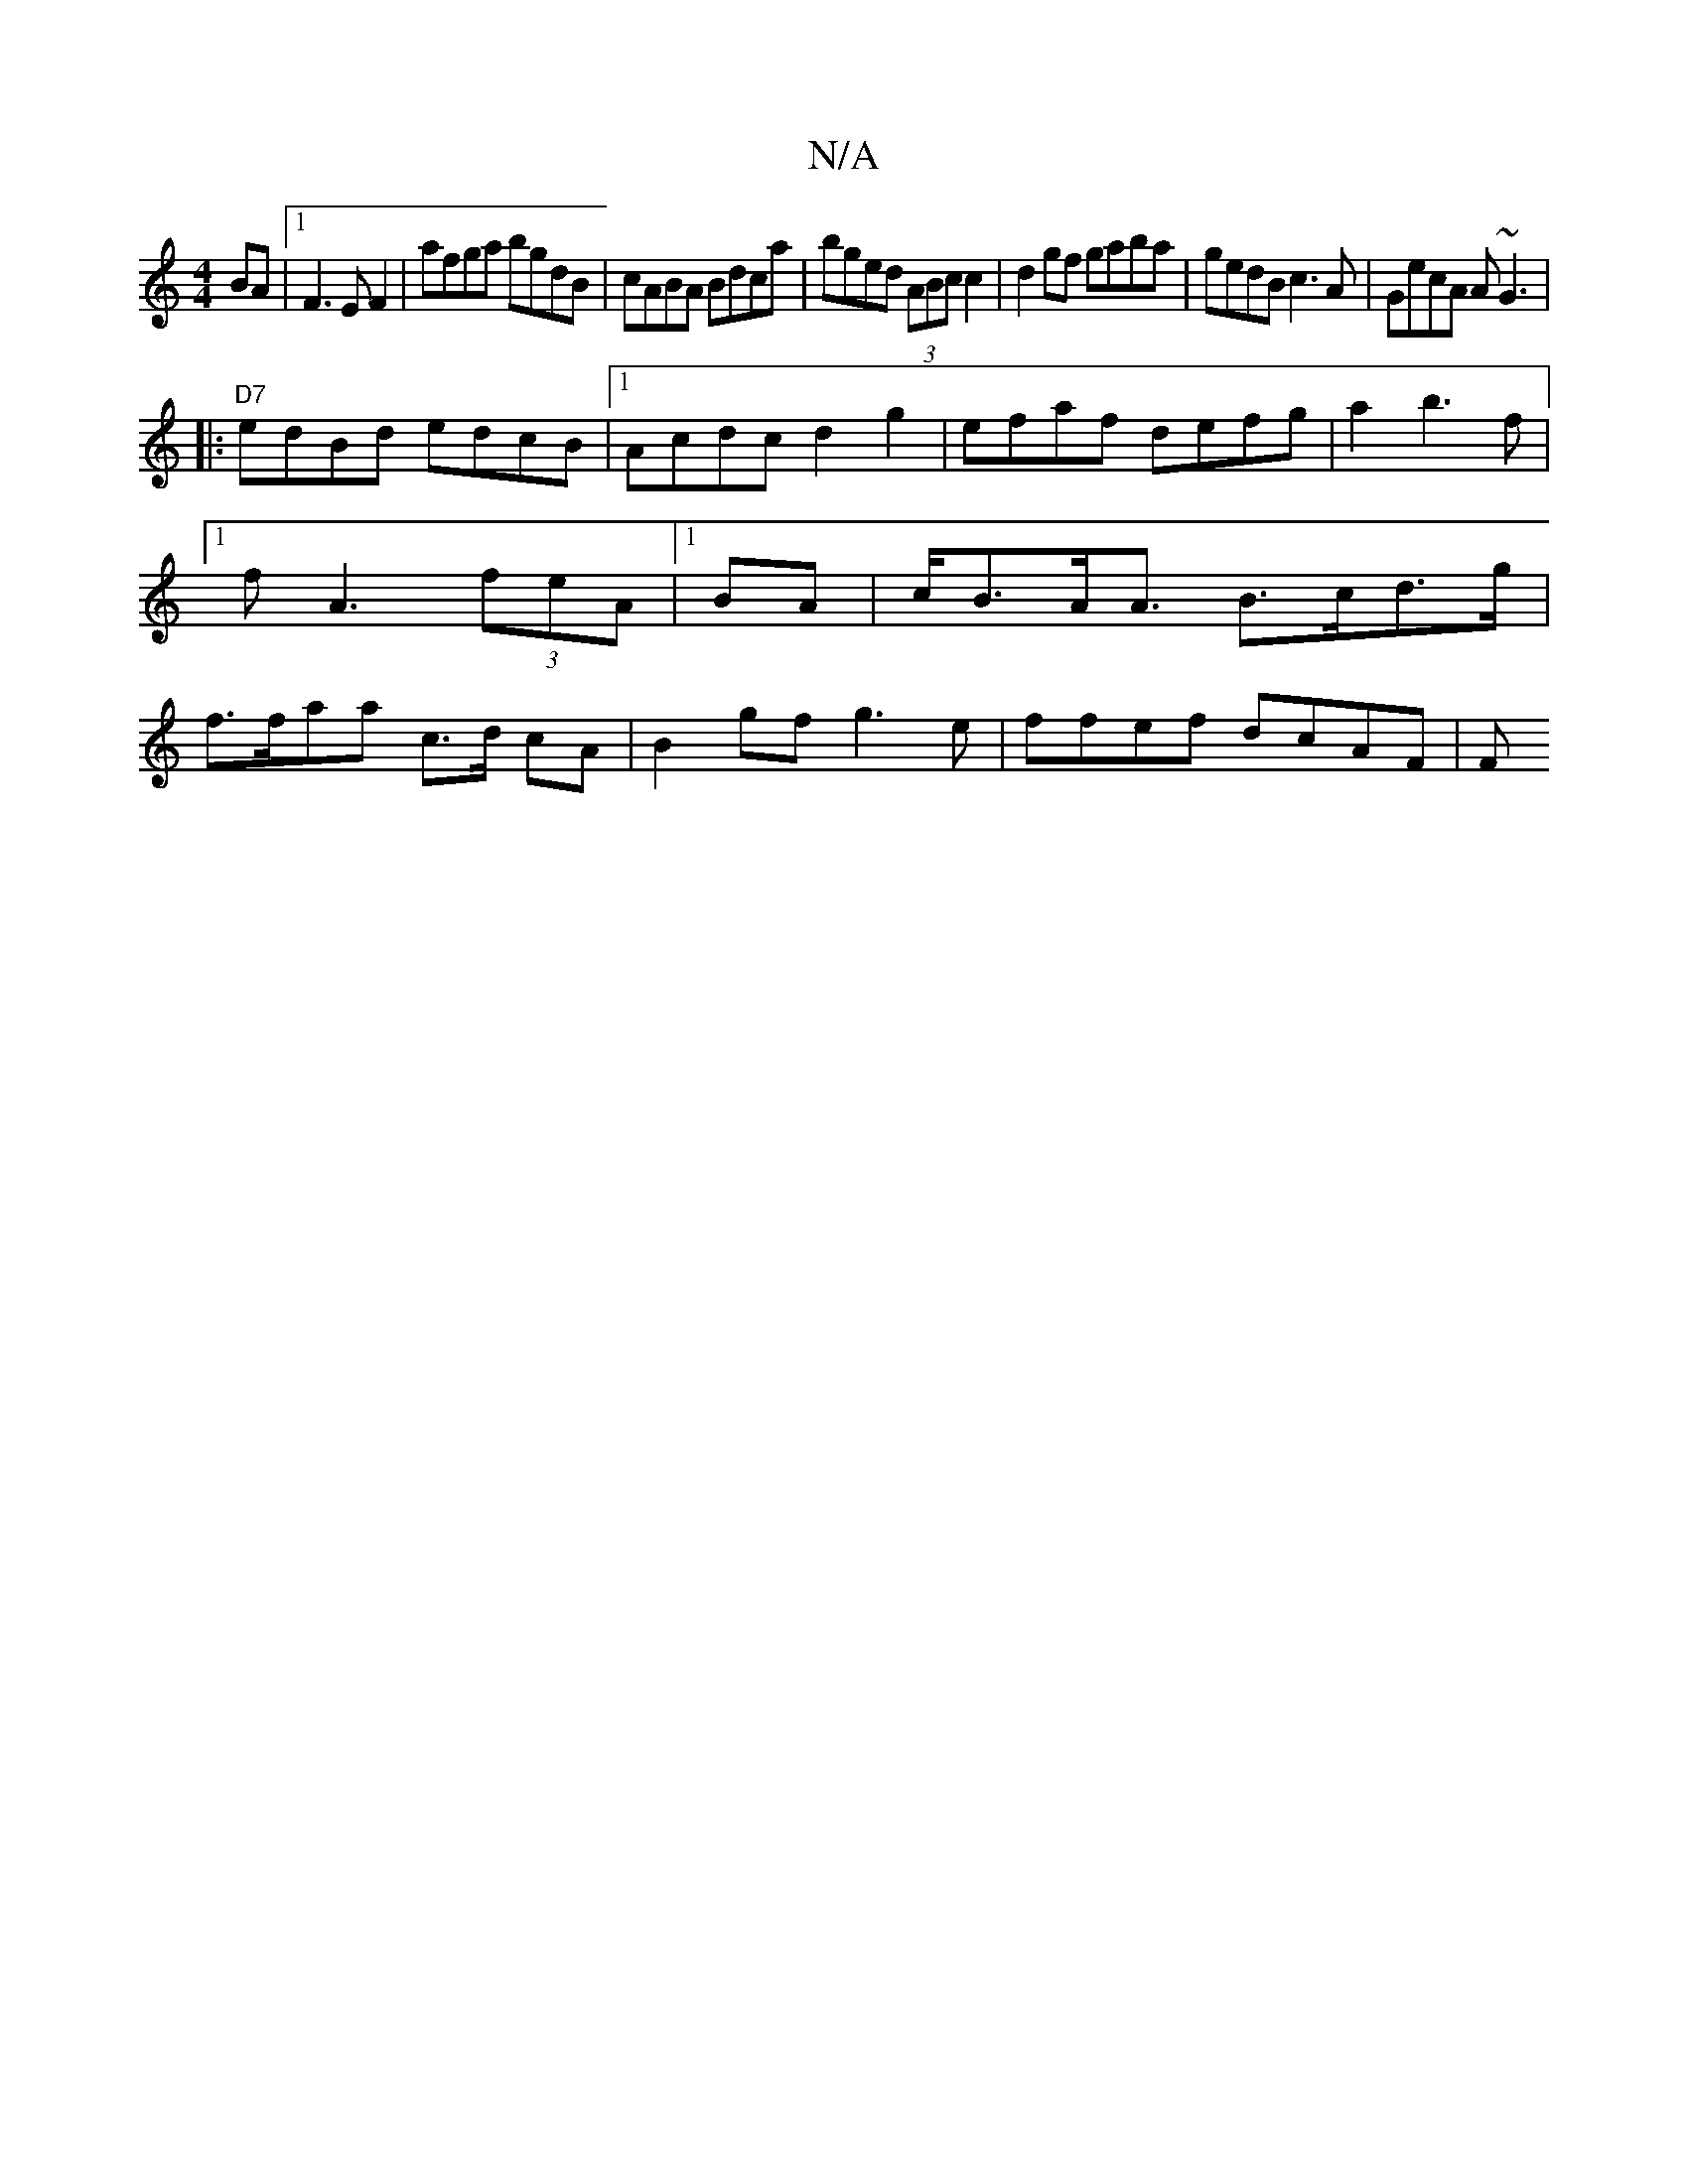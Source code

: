 X:1
T:N/A
M:4/4
R:N/A
K:Cmajor
<BA |1 F3 E F2|afga bgdB|cABA Bdca| bged (3ABc c2 |
d2gf gaba | gedB c3A|GecA A~G3|!4
|:"D7"edBd edcB |[1Acdc d2g2|efaf defg|a2b3f |[1 fA3(3feA
|1 BA|c<BA<A B>cd>g|f>faa c>d cA | B2gf g3e|
ffef dcAF|F